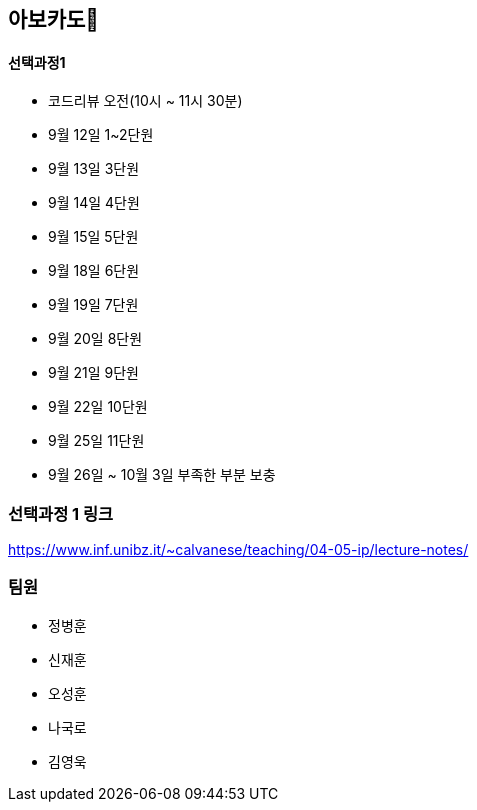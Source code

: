 == 아보카도🥑


==== 선택과정1

* 코드리뷰 오전(10시 ~ 11시 30분)
* 9월 12일 1~2단원
* 9월 13일 3단원
* 9월 14일 4단원
* 9월 15일 5단원
* 9월 18일 6단원
* 9월 19일 7단원
* 9월 20일 8단원
* 9월 21일 9단원
* 9월 22일 10단원
* 9월 25일 11단원
* 9월 26일 ~ 10월 3일 부족한 부분 보충

=== 선택과정 1 링크

https://www.inf.unibz.it/~calvanese/teaching/04-05-ip/lecture-notes/

=== 팀원

* 정병훈
* 신재훈
* 오성훈
* 나국로
* 김영욱